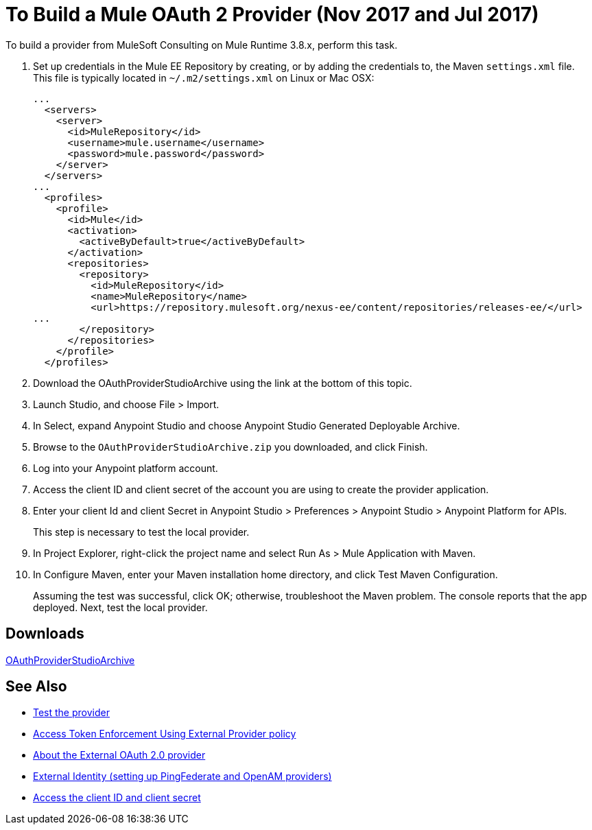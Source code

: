 = To Build a Mule OAuth 2 Provider (Nov 2017 and Jul 2017)
:keywords: oauth

:meta-audience: Developer
:meta-job-phase: Implement
:meta-job:
:meta-exp-level: Expert
:meta-feature: oauth
:meta-keywords: oauth, oauth provider, authentication
:meta-synonym: 
:meta-product: API Manager, Studio, Mule
:meta-applies-to: PingFederate, OpenAM



To build a provider from MuleSoft Consulting on Mule Runtime 3.8.x, perform this task.

. Set up credentials in the Mule EE Repository by creating, or by adding the credentials to, the Maven `settings.xml` file. This file is typically located in `~/.m2/settings.xml` on Linux or Mac OSX:
+
[source,xml,linenums]
----
...
  <servers>
    <server>
      <id>MuleRepository</id>
      <username>mule.username</username>
      <password>mule.password</password>
    </server>
  </servers>
...
  <profiles>
    <profile>
      <id>Mule</id>
      <activation>
        <activeByDefault>true</activeByDefault>
      </activation>
      <repositories>
        <repository>
          <id>MuleRepository</id>
          <name>MuleRepository</name>
          <url>https://repository.mulesoft.org/nexus-ee/content/repositories/releases-ee/</url>
...
        </repository>
      </repositories>
    </profile>
  </profiles>
----
+
. Download the OAuthProviderStudioArchive using the link at the bottom of this topic.
. Launch Studio, and choose File > Import.
. In Select, expand Anypoint Studio and choose Anypoint Studio Generated Deployable Archive.
. Browse to the `OAuthProviderStudioArchive.zip` you downloaded, and click Finish.
. Log into your Anypoint platform account.
. Access the client ID and client secret of the account you are using to create the provider application.
. Enter your client Id and client Secret in Anypoint Studio > Preferences > Anypoint Studio > Anypoint Platform for APIs. 
+
This step is necessary to test the local provider. 
. In Project Explorer, right-click the project name and select Run As > Mule Application with Maven.
. In Configure Maven, enter your Maven installation home directory, and click Test Maven Configuration.
+
Assuming the test was successful, click OK; otherwise, troubleshoot the Maven problem. The console reports that the app deployed. Next, test the local provider.

== Downloads

link:_attachments/OAuthProviderStudioArchive.zip[OAuthProviderStudioArchive]

////
Alternatively, if you use the Mule command line, start Mule as follows:
+
----
${MULE_HOME}/bin/mule -M-Danypoint.platform.client_id=client_ID -M-Danypoint.platform.client_secret=client_secret start
----
////

== See Also

* link:/api-manager/to-test-local-provider[Test the provider]
* link:/api-manager/external-oauth-2.0-token-validation-policy[Access Token Enforcement Using External Provider policy]
* link:/api-manager/aes-oauth-faq#about-oauth-provider-models[About the External OAuth 2.0 provider]
* link:/access-management/external-identity[External Identity (setting up PingFederate and OpenAM providers)]
* link:/access-management/organization#client-id-and-client-secret[Access the client ID and client secret]
